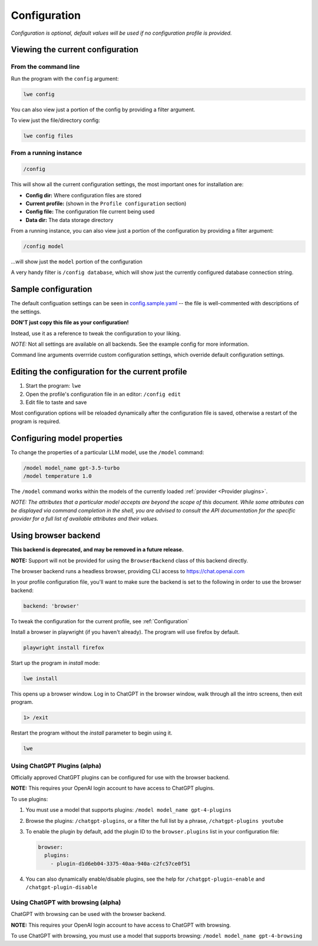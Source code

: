 .. _configuration_doc:

===============================================
Configuration
===============================================

*Configuration is optional, default values will be used if no configuration profile is
provided.*


-----------------------------------------------
Viewing the current configuration
-----------------------------------------------


^^^^^^^^^^^^^^^^^^^^^^^^^^^^^^^^^^^^^^^^^^^^^^^
From the command line
^^^^^^^^^^^^^^^^^^^^^^^^^^^^^^^^^^^^^^^^^^^^^^^

Run the program with the ``config`` argument:

.. code-block:: bash

   lwe config

You can also view just a portion of the config by providing a filter argument.

To view just the file/directory config:

.. code-block:: bash

   lwe config files


^^^^^^^^^^^^^^^^^^^^^^^^^^^^^^^^^^^^^^^^^^^^^^^
From a running instance
^^^^^^^^^^^^^^^^^^^^^^^^^^^^^^^^^^^^^^^^^^^^^^^

.. code-block:: console

   /config

This will show all the current configuration settings, the most important ones for installation are:

* **Config dir:** Where configuration files are stored
* **Current profile:** (shown in the ``Profile configuration`` section)
* **Config file:** The configuration file current being used
* **Data dir:** The data storage directory

From a running instance, you can also view just a portion of the configuration by providing a
filter argument:

.. code-block:: console

   /config model

...will show just the ``model`` portion of the configuration

A very handy filter is ``/config database``, which will show just the currently configured
database connection string.


-----------------------------------------------
Sample configuration
-----------------------------------------------

The default configuation settings can be seen in
`config.sample.yaml <https://github.com/llm-workflow-engine/llm-workflow-engine/blob/main/config.sample.yaml>`_
-- the file is well-commented with descriptions of the settings.

**DON'T just copy this file as your configuration!**

Instead, use it as a reference to tweak the configuration to your liking.

*NOTE:* Not all settings are available on all backends. See the example config for more information.

Command line arguments overrride custom configuration settings, which override default
configuration settings.

-------------------------------------------------
Editing the configuration for the current profile
-------------------------------------------------

1. Start the program: ``lwe``
2. Open the profile's configuration file in an editor: ``/config edit``
3. Edit file to taste and save

Most configuration options will be reloaded dynamically after the configuration file is saved,
otherwise a restart of the program is required.

-----------------------------------------------
Configuring model properties
-----------------------------------------------

To change the properties of a particular LLM model, use the ``/model`` command:

.. code-block:: console

   /model model_name gpt-3.5-turbo
   /model temperature 1.0

The ``/model`` command works within the models of the currently loaded :ref:`provider <Provider plugins>`.

*NOTE: The attributes that a particular model accepts are beyond the scope of this
document. While some attributes can be displayed via command completion in the
shell, you are advised to consult the API documentation for the specific provider
for a full list of available attributes and their values.*

-----------------------------------------------
Using browser backend
-----------------------------------------------

**This backend is deprecated, and may be removed in a future release.**

**NOTE:** Support will not be provided for using the ``BrowserBackend`` class of this backend directly.

The browser backend runs a headless browser, providing CLI access to https://chat.openai.com

In your profile configuration file, you'll want to make sure the backend is set to the following in order to use the browser backend:

.. code-block:: yaml

   backend: 'browser'

To tweak the configuration for the current profile, see :ref:`Configuration`

Install a browser in playwright (if you haven't already). The program will use firefox by default.

.. code-block:: bash

   playwright install firefox

Start up the program in `install` mode:

.. code-block:: bash

   lwe install

This opens up a browser window. Log in to ChatGPT in the browser window, walk through all the intro screens, then exit program.

.. code-block:: console

   1> /exit

Restart the program without the `install` parameter to begin using it.

.. code-block:: bash

   lwe

^^^^^^^^^^^^^^^^^^^^^^^^^^^^^^^^^^^^^^^^^^^^^^^
Using ChatGPT Plugins (alpha)
^^^^^^^^^^^^^^^^^^^^^^^^^^^^^^^^^^^^^^^^^^^^^^^

Officially approved ChatGPT plugins can be configured for use with the browser backend.

**NOTE:** This requires your OpenAI login account to have access to ChatGPT plugins.

To use plugins:

1. You must use a model that supports plugins: ``/model model_name gpt-4-plugins``
2. Browse the plugins: ``/chatgpt-plugins``, or a filter the full list by a phrase, ``/chatgpt-plugins youtube``
3. To enable the plugin by default, add the plugin ID to the ``browser.plugins`` list in your configuration file:

   .. code-block:: yaml

      browser:
        plugins:
          - plugin-d1d6eb04-3375-40aa-940a-c2fc57ce0f51

4. You can also dynamically enable/disable plugins, see the help for ``/chatgpt-plugin-enable`` and ``/chatgpt-plugin-disable``

^^^^^^^^^^^^^^^^^^^^^^^^^^^^^^^^^^^^^^^^^^^^^^^
Using ChatGPT with browsing (alpha)
^^^^^^^^^^^^^^^^^^^^^^^^^^^^^^^^^^^^^^^^^^^^^^^

ChatGPT with browsing can be used with the browser backend.

**NOTE:** This requires your OpenAI login account to have access to ChatGPT with browsing.

To use ChatGPT with browsing, you must use a model that supports browsing: ``/model model_name gpt-4-browsing``
